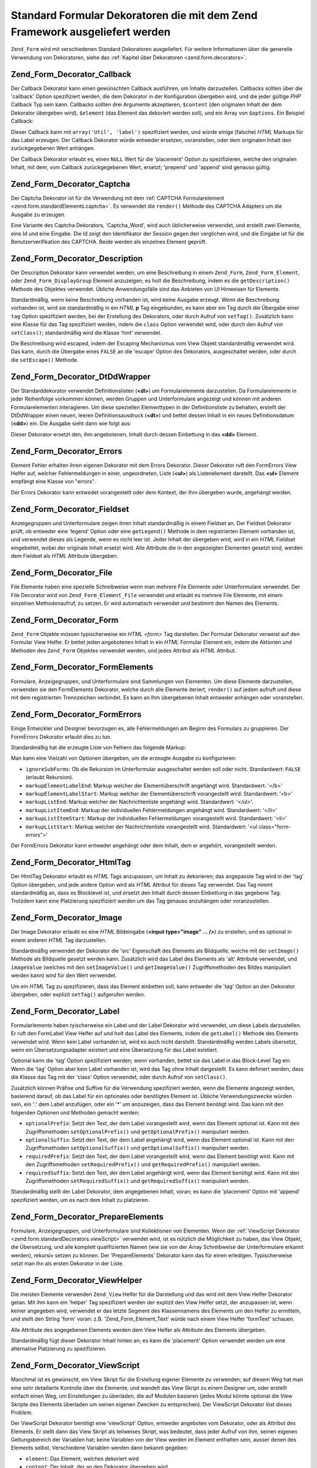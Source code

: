 .. _zend.form.standardDecorators:

Standard Formular Dekoratoren die mit dem Zend Framework ausgeliefert werden
============================================================================

``Zend_Form`` wird mit verschiedenen Standard Dekoratoren ausgeliefert. Für weitere Informationen über die
generelle Verwendung von Dekoratoren, siehe das :ref:`Kapitel über Dekoratoren <zend.form.decorators>`.

.. _zend.form.standardDecorators.callback:

Zend_Form_Decorator_Callback
----------------------------

Der Callback Dekorator kann einen gewünschten Callback ausführen, um Inhalte darzustellen. Callbacks sollten
über die 'callback' Option spezifiziert werden, die dem Dekorator in der Konfiguration übergeben wird, und die
jeder gültige *PHP* Callback Typ sein kann. Callbacks sollten drei Argumente akzeptieren, ``$content`` (den
originalen Inhalt der dem Dekorator übergeben wird), ``$element`` (das Element das dekoriert werden soll), und ein
Array von ``$options``. Ein Beispiel Callback:

.. code-block:: php
   :linenos:

   class Util
   {
       public static function label($content, $element, array $options)
       {
           return '<span class="label">' . $element->getLabel() . '</span>';
       }
   }

Dieser Callback kann mit ``array('Util', 'label')`` spezifiziert werden, und würde einige (falsche) *HTML* Markups
für das Label erzeugen. Der Callback Dekorator würde entweder ersetzen, voranstellen, oder dem originalen Inhalt
den zurückgegebenen Wert anhängen.

Der Callback Dekorator erlaubt es, einen ``NULL`` Wert für die 'placement' Option zu spezifizieren, welche den
originalen Inhalt, mit dem, vom Callback zurückgegebenen Wert, ersetzt; 'prepend' und 'append' sind genauso
gültig.

.. _zend.form.standardDecorators.captcha:

Zend_Form_Decorator_Captcha
---------------------------

Der Captcha Dekorator ist für die Verwendung mit dem :ref:`CAPTCHA Formularelement
<zend.form.standardElements.captcha>`. Es verwendet die ``render()`` Methode des CAPTCHA Adapters um die Ausgabe zu
erzeugen.

Eine Variante des Captcha Dekorators, 'Captcha_Word', wird auch üblicherweise verwendet, und erstellt zwei
Elemente, eine Id und eine Eingabe. Die Id zeigt den Identifikator der Session gegen den verglichen wird, und die
Eingabe ist für die Benutzerverifikation des CAPTCHA. Beide werden als einzelnes Element geprüft.

.. _zend.form.standardDecorators.description:

Zend_Form_Decorator_Description
-------------------------------

Der Description Dekorator kann verwendet werden, um eine Beschreibung in einem ``Zend_Form``,
``Zend_Form_Element``, oder ``Zend_Form_DisplayGroup`` Element anzuzeigen; es holt die Beschreibung, indem es die
``getDescription()`` Methode des Objektes verwendet. Übliche Anwendungsfälle sind das Anbieten von UI Hinweisen
für Elemente.

Standardmäßig, wenn keine Beschreibung vorhanden ist, wird keine Ausgabe erzeugt. Wenn die Beschreibung vorhanden
ist, wird sie standardmäßig in ein *HTML* **p** Tag eingebunden, es kann aber ein Tag durch die Übergabe einer
``tag`` Option spezifiziert werden, bei der Erstellung des Dekorators, oder durch Aufruf von ``setTag()``.
Zusätzlich kann eine Klasse für das Tag spezifiziert werden, indem die ``class`` Option verwendet wird, oder
durch den Aufruf von ``setClass()``; standardmäßig wird die Klasse 'hint' verwendet.

Die Beschreibung wird escaped, indem der Escaping Mechanismus vom View Objekt standardmäßig verwendet wird. Das
kann, durch die Übergabe eines ``FALSE`` an die 'escape' Option des Dekorators, ausgeschaltet werden, oder durch
die ``setEscape()`` Methode.

.. _zend.form.standardDecorators.dtDdWrapper:

Zend_Form_Decorator_DtDdWrapper
-------------------------------

Der Standarddekorator verwendet Definitionslisten (**<dl>**) um Formularelemente darzustellen. Da Formularelemente
in jeder Reihenfolge vorkommen können, werden Gruppen und Unterformulare angezeigt und können mit anderen
Formularelementen interagieren. Um diese speziellen Elementtypen in der Definitionsliste zu behalten, erstellt der
DtDdWrapper einen neuen, leeren Definitionsausdruck (**<dt>**) und bettet dessen Inhalt in ein neues
Definitionsdatum (**<dd>**) ein. Die Ausgabe sieht dann wie folgt aus:

.. code-block:: html
   :linenos:

   <dt></dt>
   <dd><fieldset id="subform">
       <legend>Benutzer Information</legend>
       ...
   </fieldset></dd>

Dieser Dekorator ersetzt den, ihm angebotenen, Inhalt durch dessen Einbettung in das **<dd>** Element.

.. _zend.form.standardDecorators.errors:

Zend_Form_Decorator_Errors
--------------------------

Element Fehler erhalten ihren eigenen Dekorator mit dem Errors Dekorator. Dieser Dekorator ruft den FormErrors View
Helfer auf, welcher Fehlermeldungen in einer, ungeordneten, Liste (**<ul>**) als Listenelement darstellt. Das
**<ul>** Element empfängt eine Klasse von "errors".

Der Errors Dekorator kann entwedet vorangestellt oder dem Kontext, der Ihm übergeben wurde, angehängt werden.

.. _zend.form.standardDecorators.fieldset:

Zend_Form_Decorator_Fieldset
----------------------------

Anzeigegruppen und Unterformulare zeigen ihren Inhalt standardmäßig in einem Fieldset an. Der Fieldset Dekorator
prüft, ob entweder eine 'legend' Option oder eine ``getLegend()`` Methode in dem registrierten Element vorhanden
ist, und verwendet dieses als Legende, wenn es nicht leer ist. Jeder Inhalt der übergeben wird, wird in ein *HTML*
Fieldset eingebettet, wobei der originale Inhalt ersetzt wird. Alle Attribute die in den angezeigten Elementen
gesetzt sind, werden dem Fieldset als *HTML* Attribute übergeben.

.. _zend.form.standardDecorators.file:

Zend_Form_Decorator_File
------------------------

File Elemente haben eine spezielle Schreibweise wenn man mehrere File Elemente oder Unterformulare verwendet. Der
File Decorator wird von ``Zend_Form_Element_File`` verwendet und erlaubt es mehrere File Elemente, mit einem
einzelnen Methodenaufruf, zu setzen. Er wird automatisch verwendet und bestimmt den Namen des Elements.

.. _zend.form.standardDecorators.form:

Zend_Form_Decorator_Form
------------------------

``Zend_Form`` Objekte müssen typischerweise ein *HTML* *<form>* Tag darstellen. Der Formular Dekorator verweist
auf den Formular View Helfer. Er bettet jeden angebotenen Inhalt in ein *HTML* Formular Element ein, indem die
Aktionen und Methoden des ``Zend_Form`` Objektes verwendet werden, und jedes Attribut als *HTML* Attribut.

.. _zend.form.standardDecorators.formElements:

Zend_Form_Decorator_FormElements
--------------------------------

Formulare, Anzeigegruppen, und Unterformulare sind Sammlungen von Elementen. Um diese Elemente darzustellen,
verwenden sie den FormElements Dekorator, welche durch alle Elemente iteriert, ``render()`` auf jedem aufruft und
diese mit dem registrierten Trennzeichen verbindet. Es kann an Ihm übergebenen Inhalt entweder anhängen oder
voranstellen.

.. _zend.form.standardDecorators.formErrors:

Zend_Form_Decorator_FormErrors
------------------------------

Einige Entwickler und Designer bevorzugen es, alle Fehlermeldungen am Beginn des Formulars zu gruppieren. Der
FormErrors Dekorator erlaubt dies zu tun.

Standardmäßig hat die erzeugte Liste von Fehlern das folgende Markup:

.. code-block:: html
   :linenos:

   <ul class="form-errors>
       <li><b>[Element Überschrift oder Name]</b><ul>
               <li>[Fehlermeldung]</li>
               <li>[Fehlermeldung]</li>
           </ul>
       </li>
       <li><ul>
           <li><b>[Label oder Name des Unterformular-Elements</b><ul>
                   <li>[Fehlermeldung]</li>
                   <li>[Fehlermeldung]</li>
               </ul>
           </li>
       </ul></li>
   </ul>

Man kann eine Vielzahl von Optionen übergeben, um die erzeugte Ausgabe zu konfigurieren:

- ``ignoreSubForms``: Ob die Rekursion im Unterformular ausgeschaltet werden soll oder nicht. Standardwert:
  ``FALSE`` (erlaubt Rekursion).

- ``markupElementLabelEnd``: Markup welcher der Elementüberschrift angehängt wird. Standardwert: '</b>'

- ``markupElementLabelStart``: Markup welcher der Elementüberschrift vorangestellt wird. Standardwert: '<b>'

- ``markupListEnd``: Markup welcher der Nachrichtenliste angehängt wird. Standardwert: '</ul>'.

- ``markupListItemEnd``: Markup der individuellen Fehlermeldungen angehängt wird. Standardwert: '</li>'

- ``markupListItemStart``: Markup der individuellen Fehlermeldungen vorangestellt wird. Standardwert: '<li>'

- ``markupListStart``: Markup welcher der Nachrichtenliste vorangestellt wird. Standardwert: '<ul
  class="form-errors">'

Der FormErrors Dekorator kann entweder angehängt oder dem Inhalt, dem er angehört, vorangestellt werden.

.. _zend.form.standardDecorators.htmlTag:

Zend_Form_Decorator_HtmlTag
---------------------------

Der HtmlTag Dekorator erlaubt es *HTML* Tags anzupassen, um Inhalt zu dekorieren; das angepasste Tag wird in der
'tag' Option übergeben, und jede andere Option wird als *HTML* Attribut für dieses Tag verwendet. Das Tag nimmt
standardmäßig an, dass es Blocklevel ist, und ersetzt den Inhalt durch dessen Einbettung in das gegebene Tag.
Trotzdem kann eine Platzierung spezifiziert werden um das Tag genauso anzuhängen oder voranzustellen.

.. _zend.form.standardDecorators.image:

Zend_Form_Decorator_Image
-------------------------

Der Image Dekorator erlaubt es eine *HTML* Bildeingabe (**<input type="image" ... />**) zu erstellen, und es
optional in einem anderen *HTML* Tag darzustellen.

Standardmäßig verwendet der Dekorator die 'src' Eigenschaft des Elements als Bildquelle, welche mit der
``setImage()`` Methode als Bildquelle gesetzt werden kann. Zusätzlich wird das Label des Elements als 'alt'
Attribute verwendet, und ``imageValue`` (welches mit den ``setImageValue()`` und ``getImageValue()``
Zugriffsmethoden des Bildes manipuliert werden kann) wird für den Wert verwendet.

Um ein *HTML* Tag zu spezifizieren, dass das Element einbetten soll, kann entweder die 'tag' Option an den
Dekorator übergeben, oder explizit ``setTag()`` aufgerufen werden.

.. _zend.form.standardDecorators.label:

Zend_Form_Decorator_Label
-------------------------

Formularlemente haben tyischerweise ein Label und der Label Dekorator wird verwendet, um diese Labels darzustellen.
Er ruft den FormLabel View Helfer auf und holt das Label des Elements, indem die ``getLabel()`` Methode des
Elements verwendet wird. Wenn kein Label vorhanden ist, wird es auch nicht darstellt. Standardmäßig werden Labels
übersetzt, wenn ein Übersetzungsadapter existiert und eine Übersetzung für das Label existiert.

Optional kann die 'tag' Option spezifiziert werden; wenn vorhanden, bettet sie das Label in das Block-Level Tag
ein. Wenn die 'tag' Option aber kein Label vorhanden ist, wird das Tag ohne Inhalt dargestellt. Es kann definiert
werden, dass die Klasse das Tag mit der 'class' Option verwendet, oder durch Aufruf von ``setClass()``.

Zusätzlich können Präfixe und Suffixe für die Verwendung spezifiziert werden, wenn die Elemente angezeigt
werden, basierend darauf, ob das Label für ein optionales oder benötigtes Element ist. Übliche Verwendungszwecke
würden sein, ein ':' dem Label anzufügen, oder ein '\*' um anzuzeigen, dass das Element benötigt wird. Das kann
mit den folgenden Optionen und Methoden gemacht werden:

- ``optionalPrefix``: Setzt den Text, der dem Label vorangestellt wird, wenn das Element optional ist. Kann mit den
  Zugriffsmethoden ``setOptionalPrefix()`` und ``getOptionalPrefix()`` manipuliert werden.

- ``optionalSuffix``: Setzt den Text, der dem Label angehängt wird, wenn das Element optional ist. Kann mit den
  Zugriffsmethoden ``setOptionalSuffix()`` und ``getOptionalSuffix()`` manipuliert werden.

- ``requiredPrefix``: Setzt den Text, der dem Label vorangestellt wird, wenn das Element benötigt wird. Kann mit
  den Zugriffsmethoden ``setRequiredPrefix()`` und ``getRequiredPrefix()`` manipuliert werden.

- ``requiredSuffix``: Setzt den Text, der dem Label angehängt wird, wenn das Element benötigt wird. Kann mit den
  Zugriffsmethoden ``setRequiredSuffix()`` und ``getRequiredSuffix()`` manipuliert werden.

Standardmäßig stellt der Label Dekorator, dem angegebenen Inhalt, voran; es kann die 'placement' Option mit
'append' spezifiziert werden, um es nach dem Inhalt zu platzieren.

.. _zend.form.standardDecorators.prepareElements:

Zend_Form_Decorator_PrepareElements
-----------------------------------

Formulare, Anzeigegruppen, und Unterformulare sind Kollektionen von Elementen. Wenn der :ref:`ViewScript Dekorator
<zend.form.standardDecorators.viewScript>` verwendet wird, ist es nützlich die Möglichkeit zu haben, das View
Objekt, die Übersetzung, und alle komplett qualifizierten Namen (wie sie von der Array Schreibweise der
Unterformulare erkannt werden), rekursiv setzen zu können. Der 'PrepareElements' Dekorator kann das für einen
erledigen. Typischerweise setzt man ihn als ersten Dekorator in der Liste.

.. code-block:: php
   :linenos:

   $form->setDecorators(array(
       'PrepareElements',
       array('ViewScript', array('viewScript' => 'form.phtml')),
   ));

.. _zend.form.standardDecorators.viewHelper:

Zend_Form_Decorator_ViewHelper
------------------------------

Die meisten Elemente verwenden ``Zend_View`` Helfer für die Darstellung und das wird mit dem View Helfer Dekorator
getan. Mit ihm kann ein 'helper' Tag spezifiziert werden der explizit den View Helfer setzt, der anzupassen ist;
wenn keiner angegeben wird, verwendet er das letzte Segment des Klassennamens des Elements um den Helfer zu
ermitteln, und stellt den String 'form' voran: z.B. 'Zend_Form_Element_Text' würde nach einem View Helfer
'formText' schauen.

Alle Attribute des angegebenen Elements werden dem View Helfer als Attribute des Elements übergeben.

Standardmäßig fügt dieser Dekorator Inhalt hinten an; es kann die 'placement' Option verwendet werden um eine
alternative Platzierung zu spezifizieren.

.. _zend.form.standardDecorators.viewScript:

Zend_Form_Decorator_ViewScript
------------------------------

Manchmal ist es gewünscht, ein View Skript für die Erstellung eigener Elemente zu verwenden; auf diesem Weg hat
man eine sehr detailierte Kontrolle über die Elemente, und wandelt das View Skript zu einem Designer um, oder
erstellt einfach einen Weg, um Einstellungen zu überladen, die auf Modulen basieren (jedes Modul könnte optional
die View Skripte des Elements überladen um seinen eigenen Zwecken zu entsprechen). Der ViewScript Dekorator löst
dieses Problem.

Der ViewScript Dekorator benötigt eine 'viewScript' Option, entweder angeboten vom Dekorator, oder als Attribut
des Elements. Er stellt dann das View Skript als teilweises Skript, was bedeutet, dass jeder Aufruf von ihm, seinen
eigenen Geltungsbereich der Variablen hat; keine Variablen von der View werden im Element enthalten sein, ausser
denen des Elements selbst. Verschiedene Variablen werden dann bekannt gegeben:

- ``element``: Das Element, welches dekoriert wird

- ``content``: Der Inhalt, der an den Dekorator übergeben wird

- ``decorator``: Das Dekorator Objekt selbst

- Zusätzlich werden, alle Optionen, die an den Dekorator mit ``setOptions()`` übergeben und nicht intern
  verwendet werden, an das View Skript als View Variablen übergeben.

Als Beispiel, kann das folgende Element hergenommen werden:

.. code-block:: php
   :linenos:

   // Setzt den Dekorator für das Element zu einem einzelnen, ViewScript,
   // Dekorator spezifiziert das viewScript als Option, und einige extra
   // Optionen:
   $element->setDecorators(array(array('ViewScript', array(
       'viewScript' => '_element.phtml',
       'class'      => 'form element'
   ))));

   // ODER das viewScript als Attribut des Elements spezifizieren:
   $element->viewScript = '_element.phtml';
   $element->setDecorators(array(array('ViewScript',
                                       array('class' => 'form element'))));

Dann könne ein View Skript die das folgende existieren:

.. code-block:: php
   :linenos:

   <div class="<?php echo $this->class ?>">
       <?php echo $this->formLabel($this->element->getName(),
                            $this->element->getLabel()) ?>
       <?php echo $this->{$this->element->helper}(
           $this->element->getName(),
           $this->element->getValue(),
           $this->element->getAttribs()
       ) ?>
       <?php echo $this->formErrors($this->element->getMessages()) ?>
       <div class="hint"><?php echo $this->element->getDescription() ?></div>
   </div>

.. note::

   **Inhalte mit einem View Skript ersetzen**

   Es kann für das View Skript nützlich sein, den Inhalt der dem Dekorator angeboten wird, zu ersetzen -- zum
   Beispiel wenn man ihn umschliessen will. Das kann man erreichen, indem ein ``FALSE`` für die 'placement' Option
   des Dekorators spezifiziert wird:

   .. code-block:: php
      :linenos:

      // Bei Erstellung des Dekorators:
      $element->addDecorator('ViewScript', array('placement' => false));

      // Zu einer existierenden Dekorator Instanz hinzufügen:
      $decorator->setOption('placement', false);

      // Zu einem Dekorator hinzufügen, der bereits bei einem Element hinzugefügt ist:
      $element->getDecorator('ViewScript')->setOption('placement', false);

      // In einem View Skript, das von einem Dekorator verwendet wird:
      $this->decorator->setOption('placement', false);

Die Verwendung des ViewScript Dekorators wird empfohlen, wenn man eine sehr feinkörnige Kontrolle darüber
benötigt, wie Elemente dargestellt werden.


